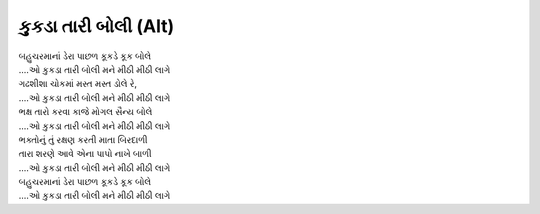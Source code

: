 કુકડા તારી બોલી (Alt)
-------------------------------

| બહુચરમાનાં ડેરા પાછળ કૂકડે કૂક બોલે
| |ઓ|

| ગઢશીશા ચોકમાં મસ્ત મસ્ત ડોલે રે,
| |ઓ|

| ભક્ષ તારો કરવા કાજે મોગલ સૈન્ય બોલે
| |ઓ|

| ભક્તોનું તું રક્ષણ કરતી માતા બિરદાળી
| તારા શરણે આવે એના પાપો નાખે બાળી
| |ઓ|

| બહુચરમાનાં ડેરા પાછળ કૂકડે કૂક બોલે
| |ઓ|

.. |કુકડા| replace:: કુકડા તારી બોલી મને મીઠી મીઠી લાગે
.. |ઓ| replace:: ....ઓ |કુકડા|


